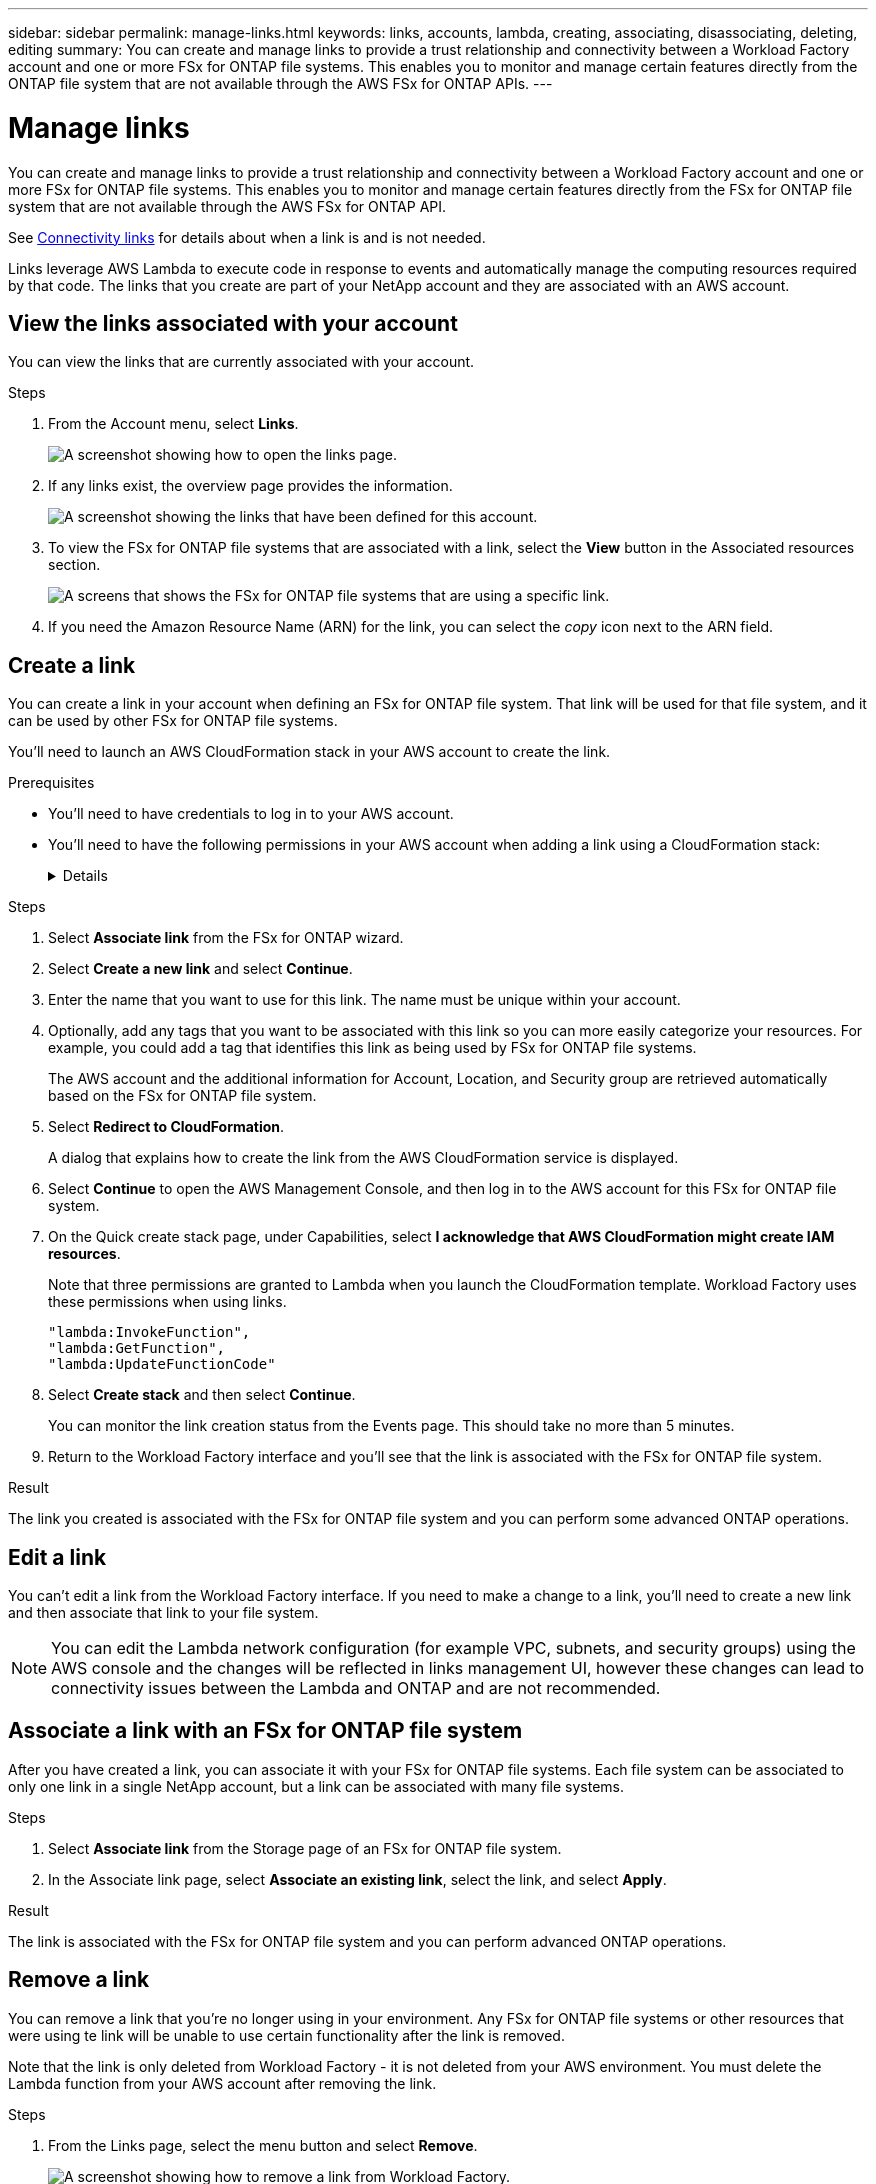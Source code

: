 ---
sidebar: sidebar
permalink: manage-links.html
keywords: links, accounts, lambda, creating, associating, disassociating, deleting, editing
summary: You can create and manage links to provide a trust relationship and connectivity between a Workload Factory account and one or more FSx for ONTAP file systems. This enables you to monitor and manage certain features directly from the ONTAP file system that are not available through the AWS FSx for ONTAP APIs.
---

= Manage links
:icons: font
:imagesdir: ./media/

[.lead]
You can create and manage links to provide a trust relationship and connectivity between a Workload Factory account and one or more FSx for ONTAP file systems. This enables you to monitor and manage certain features directly from the FSx for ONTAP file system that are not available through the AWS FSx for ONTAP API. 

See link:connectivity-links.html[Connectivity links] for details about when a link is and is not needed.

Links leverage AWS Lambda to execute code in response to events and automatically manage the computing resources required by that code. The links that you create are part of your NetApp account and they are associated with an AWS account.

== View the links associated with your account

You can view the links that are currently associated with your account.

.Steps

. From the Account menu, select *Links*.
+
image:screenshot-links-button.png[A screenshot showing how to open the links page.]

. If any links exist, the overview page provides the information.
+
image:screenshot-view-links.png[A screenshot showing the links that have been defined for this account.]

. To view the FSx for ONTAP file systems that are associated with a link, select the *View* button in the Associated resources section.
+
image:screenshot-view-link-details.png[A screens that shows the FSx for ONTAP file systems that are using a specific link.]

. If you need the Amazon Resource Name (ARN) for the link, you can select the _copy_ icon next to the ARN field. 

== Create a link

You can create a link in your account when defining an FSx for ONTAP file system. That link will be used for that file system, and it can be used by other FSx for ONTAP file systems.

You'll need to launch an AWS CloudFormation stack in your AWS account to create the link.

.Prerequisites

* You'll need to have credentials to log in to your AWS account.
* You'll need to have the following permissions in your AWS account when adding a link using a CloudFormation stack:
+
[%collapsible]
====
[source,json]
"cloudformation:GetTemplateSummary",
"cloudformation:CreateStack",
"cloudformation:DeleteStack",
"cloudformation:DescribeStacks",
"cloudformation:ListStacks",
"cloudformation:DescribeStackEvents",
"cloudformation:ListStackResources",
"ec2:DescribeSubnets",
"ec2:DescribeSecurityGroups",
"ec2:DescribeVpcs",
"iam:ListRoles",
"iam:GetRolePolicy",
"iam:GetRole",
"iam:DeleteRolePolicy",
"iam:CreateRole",
"iam:DetachRolePolicy",
"iam:PassRole",
"iam:PutRolePolicy",
"iam:DeleteRole",
"iam:AttachRolePolicy",
"lambda:AddPermission",
"lambda:RemovePermission",
"lambda:InvokeFunction",
"lambda:GetFunction",
"lambda:CreateFunction",
"lambda:DeleteFunction",
"lambda:TagResource",
"codestar-connections:GetSyncConfiguration",
"ecr:BatchGetImage",
"ecr:GetDownloadUrlForLayer"
==== 

.Steps

. Select *Associate link* from the FSx for ONTAP wizard.

. Select *Create a new link* and select *Continue*.

. Enter the name that you want to use for this link. The name must be unique within your account.

. Optionally, add any tags that you want to be associated with this link so you can more easily categorize your resources. For example, you could add a tag that identifies this link as being used by FSx for ONTAP file systems.
+
The AWS account and the additional information for Account, Location, and Security group are retrieved automatically based on the FSx for ONTAP file system.

. Select *Redirect to CloudFormation*.
+
A dialog that explains how to create the link from the AWS CloudFormation service is displayed.

. Select *Continue* to open the AWS Management Console, and then log in to the AWS account for this FSx for ONTAP file system.

. On the Quick create stack page, under Capabilities, select *I acknowledge that AWS CloudFormation might create IAM resources*.
+
Note that three permissions are granted to Lambda when you launch the CloudFormation template. Workload Factory uses these permissions when using links.
+
[source,json]
"lambda:InvokeFunction",
"lambda:GetFunction",
"lambda:UpdateFunctionCode"

. Select *Create stack* and then select *Continue*.
+
You can monitor the link creation status from the Events page. This should take no more than 5 minutes.

. Return to the Workload Factory interface and you'll see that the link is associated with the FSx for ONTAP file system.

.Result

The link you created is associated with the FSx for ONTAP file system and you can perform some advanced ONTAP operations.

== Edit a link

You can't edit a link from the Workload Factory interface. If you need to make a change to a link, you'll need to create a new link and then associate that link to your file system.

NOTE: You can edit the Lambda network configuration (for example VPC, subnets, and security groups) using the AWS console and the changes will be reflected in links management UI, however these changes can lead to connectivity issues between the Lambda and ONTAP and are not recommended. 

== Associate a link with an FSx for ONTAP file system

After you have created a link, you can associate it with your FSx for ONTAP file systems. Each file system can be associated to only one link in a single NetApp account, but a link can be associated with many file systems. 

.Steps

. Select *Associate link* from the Storage page of an FSx for ONTAP file system.

. In the Associate link page, select *Associate an existing link*, select the link, and select *Apply*.

.Result

The link is associated with the FSx for ONTAP file system and you can perform advanced ONTAP operations.

== Remove a link

You can remove a link that you're no longer using in your environment. Any FSx for ONTAP file systems or other resources that were using te link will be unable to use certain functionality after the link is removed.

Note that the link is only deleted from Workload Factory - it is not deleted from your AWS environment. You must delete the Lambda function from your AWS account after removing the link.

.Steps

. From the Links page, select the menu button and select *Remove*.
+
image:screenshot-remove-link.png[A screenshot showing how to remove a link from Workload Factory.]

. If you are sure, select *Remove* again.

See the AWS documentation to https://docs.aws.amazon.com/lambda/latest/dg/gettingstarted-awscli.html#with-userapp-walkthrough-custom-events-delete-function[delete the Lambda function].
